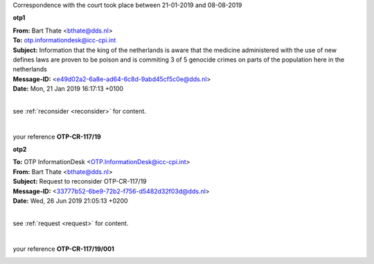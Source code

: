.. _writings:

.. title:: writings


.. raw:: html

   <center><h2><b>writings</b></h2></center><br>

Correspondence with the court took place between 21-01-2019 and 08-08-2019

.. raw:: html

    <br>

.. _otp1:


**otp1**

.. raw:: html

    <br>


| **From:** Bart Thate <bthate@dds.nl>
| **To:** otp.informationdesk@icc-cpi.int
| **Subject:** Information that the king of the netherlands is aware that the medicine administered with the use of new defines laws are proven to be poison and is commiting 3 of 5 genocide crimes on parts of the population here in the netherlands
| **Message-ID:** <e49d02a2-6a8e-ad64-6c8d-9abd45cf5c0e@dds.nl>
| **Date:** Mon, 21 Jan 2019 16:17:13 +0100

|

see :ref:`reconsider <reconsider>` for content.

|

your reference **OTP-CR-117/19**

.. raw:: html

   <br><br>


.. image:: OTP1.png


.. raw:: html

   <br><br><br>


.. _otp2:

**otp2**

.. raw:: html

   <br>

| **To:** OTP InformationDesk <OTP.InformationDesk@icc-cpi.int>
| **From:** Bart Thate <bthate@dds.nl>
| **Subject:** Request to reconsider OTP-CR-117/19
| **Message-ID:** <33777b52-6be9-72b2-f756-d5482d32f03d@dds.nl>
| **Date:** Wed, 26 Jun 2019 21:05:13 +0200


|

see :ref:`request <request>` for content.

|

your reference **OTP-CR-117/19/001**


.. raw:: html

    <br><br>

.. image:: OTP2.png


